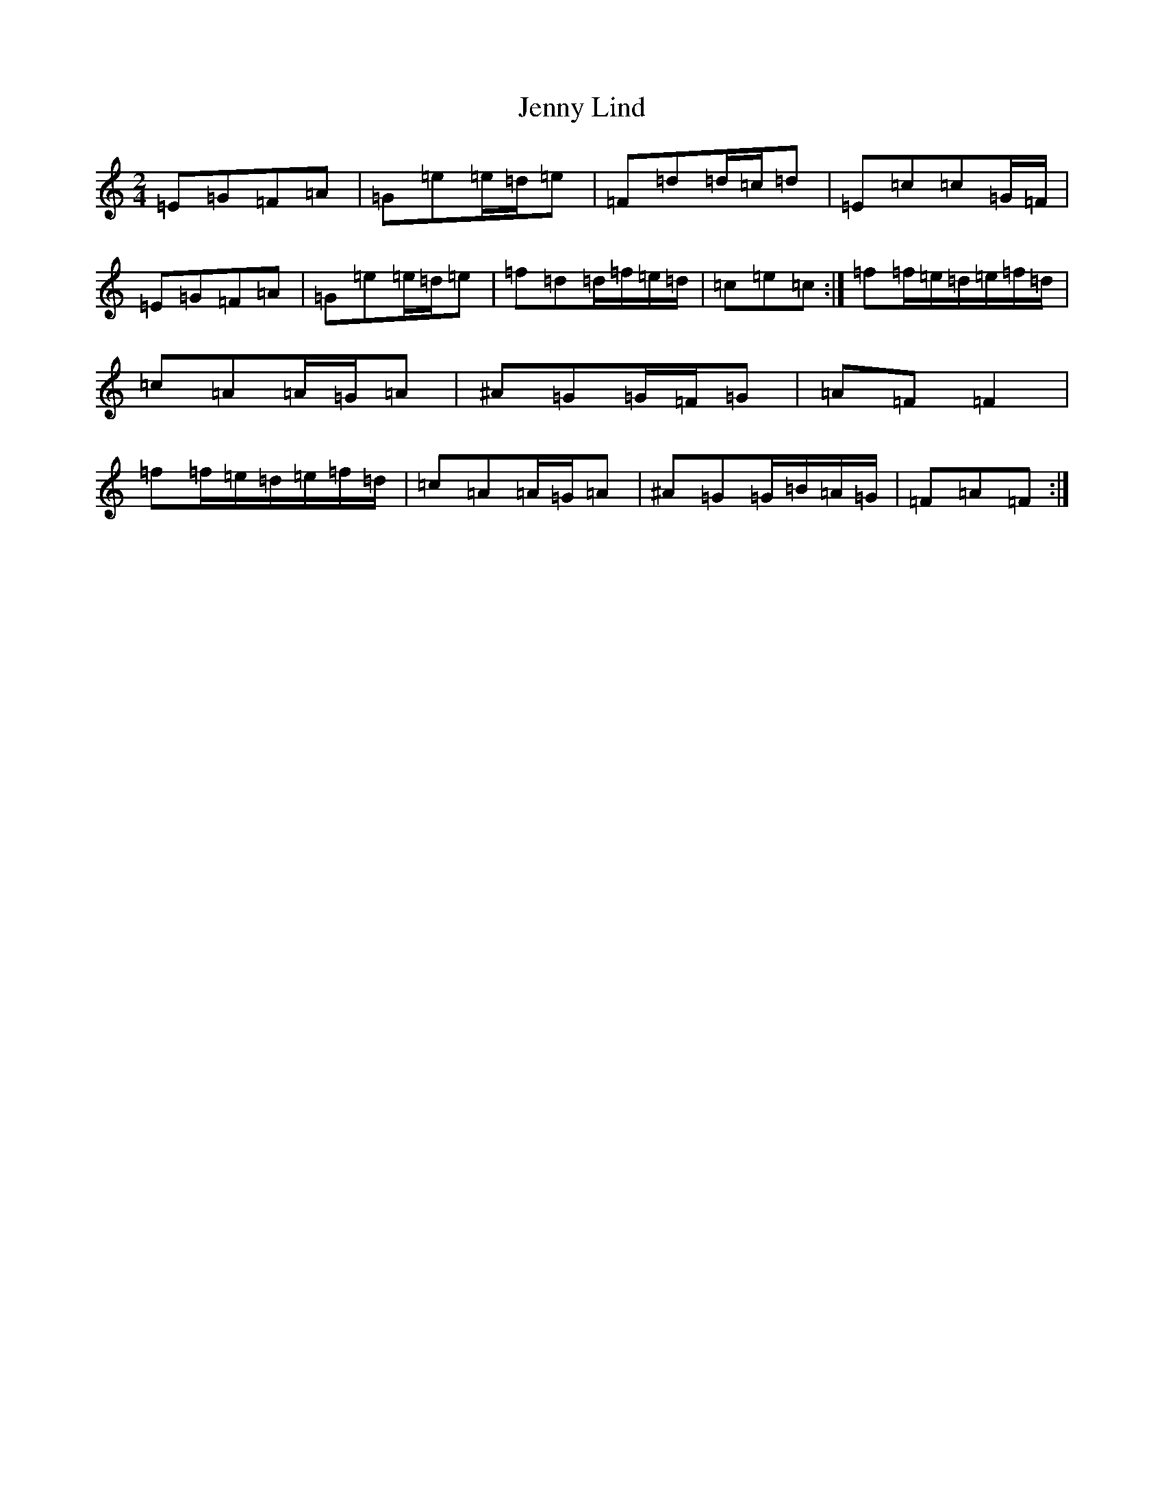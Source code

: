 X: 10289
T: Jenny Lind
S: https://thesession.org/tunes/4883#setting17309
Z: G Major
R: polka
M: 2/4
L: 1/8
K: C Major
=E=G=F=A|=G=e=e/2=d/2=e|=F=d=d/2=c/2=d|=E=c=c=G/2=F/2|=E=G=F=A|=G=e=e/2=d/2=e|=f=d=d/2=f/2=e/2=d/2|=c=e=c:|=f=f/2=e/2=d/2=e/2=f/2=d/2|=c=A=A/2=G/2=A|^A=G=G/2=F/2=G|=A=F=F2|=f=f/2=e/2=d/2=e/2=f/2=d/2|=c=A=A/2=G/2=A|^A=G=G/2=B/2=A/2=G/2|=F=A=F:|